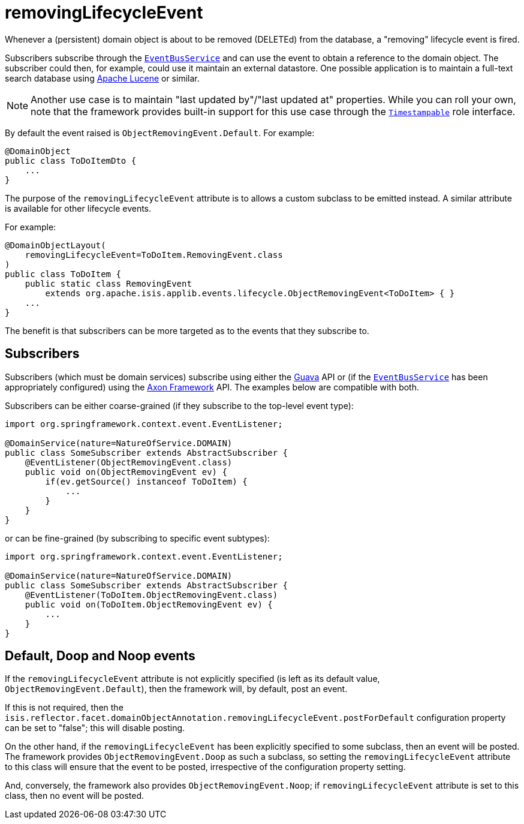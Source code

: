 = removingLifecycleEvent
:Notice: Licensed to the Apache Software Foundation (ASF) under one or more contributor license agreements. See the NOTICE file distributed with this work for additional information regarding copyright ownership. The ASF licenses this file to you under the Apache License, Version 2.0 (the "License"); you may not use this file except in compliance with the License. You may obtain a copy of the License at. http://www.apache.org/licenses/LICENSE-2.0 . Unless required by applicable law or agreed to in writing, software distributed under the License is distributed on an "AS IS" BASIS, WITHOUT WARRANTIES OR  CONDITIONS OF ANY KIND, either express or implied. See the License for the specific language governing permissions and limitations under the License.
:page-partial:


Whenever a (persistent) domain object is about to be removed (DELETEd) from the database, a "removing" lifecycle event is fired.

Subscribers subscribe through the xref:refguide:applib-svc:core-domain-api/EventBusService.adoc[`EventBusService`] and can use the event to obtain a reference to the domain object.
The subscriber could then, for example, could use it maintain an external datastore.
One possible application is to maintain a full-text search database using link:https://lucene.apache.org/[Apache Lucene] or similar.

[NOTE]
====
Another use case is to maintain "last updated by"/"last updated at" properties.
While you can roll your own, note that the framework provides built-in support for this use case through the xref:refguide:applib-cm:classes/roles.adoc#Timestampable[`Timestampable`] role interface.
====

By default the event raised is `ObjectRemovingEvent.Default`.
For example:

[source,java]
----
@DomainObject
public class ToDoItemDto {
    ...
}
----

The purpose of the `removingLifecycleEvent` attribute is to allows a custom subclass to be emitted instead.
A similar attribute is available for other lifecycle events.

For example:

[source,java]
----
@DomainObjectLayout(
    removingLifecycleEvent=ToDoItem.RemovingEvent.class
)
public class ToDoItem {
    public static class RemovingEvent
        extends org.apache.isis.applib.events.lifecycle.ObjectRemovingEvent<ToDoItem> { }
    ...
}
----

The benefit is that subscribers can be more targeted as to the events that they subscribe to.




== Subscribers

Subscribers (which must be domain services) subscribe using either the link:https://github.com/google/guava[Guava] API or (if the xref:refguide:applib-svc:core-domain-api/EventBusService.adoc[`EventBusService`] has been appropriately configured) using the link:http://www.axonframework.org/[Axon Framework] API.
The examples below are compatible with both.

Subscribers can be either coarse-grained (if they subscribe to the top-level event type):

[source,java]
----
import org.springframework.context.event.EventListener;

@DomainService(nature=NatureOfService.DOMAIN)
public class SomeSubscriber extends AbstractSubscriber {
    @EventListener(ObjectRemovingEvent.class)
    public void on(ObjectRemovingEvent ev) {
        if(ev.getSource() instanceof ToDoItem) {
            ...
        }
    }
}
----

or can be fine-grained (by subscribing to specific event subtypes):

[source,java]
----
import org.springframework.context.event.EventListener;

@DomainService(nature=NatureOfService.DOMAIN)
public class SomeSubscriber extends AbstractSubscriber {
    @EventListener(ToDoItem.ObjectRemovingEvent.class)
    public void on(ToDoItem.ObjectRemovingEvent ev) {
        ...
    }
}
----







== Default, Doop and Noop events

If the `removingLifecycleEvent` attribute is not explicitly specified (is left as its default value, `ObjectRemovingEvent.Default`), then the framework will, by default, post an event.

If this is not required, then the `isis.reflector.facet.domainObjectAnnotation.removingLifecycleEvent.postForDefault` configuration property can be set to "false"; this will disable posting.

On the other hand, if the `removingLifecycleEvent` has been explicitly specified to some subclass, then an event will be posted.
The framework provides `ObjectRemovingEvent.Doop` as such a subclass, so setting the `removingLifecycleEvent` attribute to this class will ensure that the event to be posted, irrespective of the configuration property setting.

And, conversely, the framework also provides `ObjectRemovingEvent.Noop`; if `removingLifecycleEvent` attribute is set to this class, then no event will be posted.




